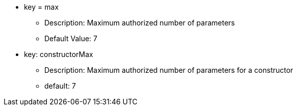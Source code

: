 * key = max
** Description: Maximum authorized number of parameters
** Default Value: 7
* key: constructorMax
** Description: Maximum authorized number of parameters for a constructor
** default: 7
